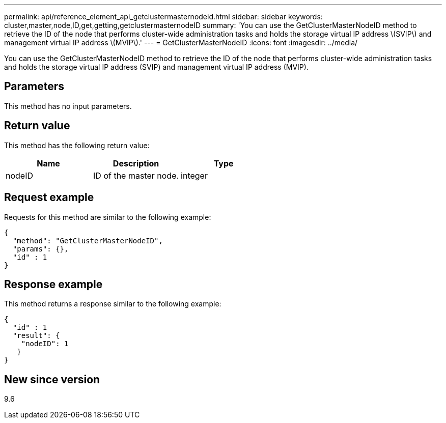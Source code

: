 ---
permalink: api/reference_element_api_getclustermasternodeid.html
sidebar: sidebar
keywords: cluster,master,node,ID,get,getting,getclustermasternodeID
summary: 'You can use the GetClusterMasterNodeID method to retrieve the ID of the node that performs cluster-wide administration tasks and holds the storage virtual IP address \(SVIP\) and management virtual IP address \(MVIP\).'
---
= GetClusterMasterNodeID
:icons: font
:imagesdir: ../media/

[.lead]
You can use the GetClusterMasterNodeID method to retrieve the ID of the node that performs cluster-wide administration tasks and holds the storage virtual IP address (SVIP) and management virtual IP address (MVIP).

== Parameters

This method has no input parameters.

== Return value

This method has the following return value:

[options="header"]
|===
|Name |Description |Type
a|
nodeID
a|
ID of the master node.
a|
integer
|===

== Request example

Requests for this method are similar to the following example:

----
{
  "method": "GetClusterMasterNodeID",
  "params": {},
  "id" : 1
}
----

== Response example

This method returns a response similar to the following example:

----
{
  "id" : 1
  "result": {
    "nodeID": 1
   }
}
----

== New since version

9.6
